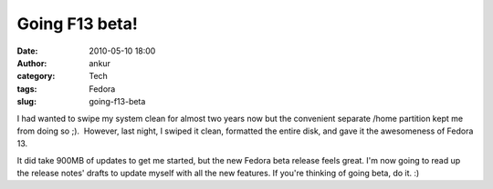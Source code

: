 Going F13 beta!
###############
:date: 2010-05-10 18:00
:author: ankur
:category: Tech
:tags: Fedora
:slug: going-f13-beta

I had wanted to swipe my system clean for almost two years now but the
convenient separate /home partition kept me from doing so ;).  However,
last night, I swiped it clean, formatted the entire disk, and gave it
the awesomeness of Fedora 13.

It did take 900MB of updates to get me started, but the new Fedora beta
release feels great. I'm now going to read up the release notes' drafts
to update myself with all the new features. If you're thinking of going
beta, do it. :)
